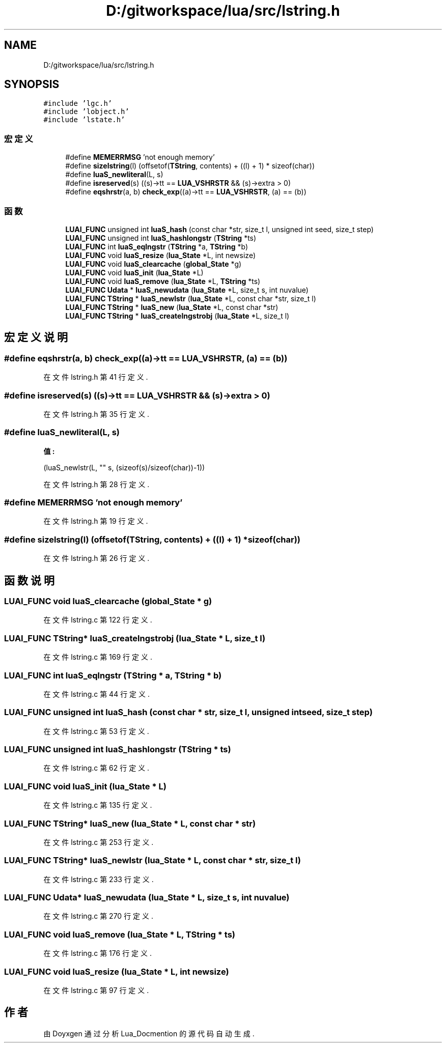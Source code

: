 .TH "D:/gitworkspace/lua/src/lstring.h" 3 "2020年 九月 8日 星期二" "Lua_Docmention" \" -*- nroff -*-
.ad l
.nh
.SH NAME
D:/gitworkspace/lua/src/lstring.h
.SH SYNOPSIS
.br
.PP
\fC#include 'lgc\&.h'\fP
.br
\fC#include 'lobject\&.h'\fP
.br
\fC#include 'lstate\&.h'\fP
.br

.SS "宏定义"

.in +1c
.ti -1c
.RI "#define \fBMEMERRMSG\fP   'not enough memory'"
.br
.ti -1c
.RI "#define \fBsizelstring\fP(l)   (offsetof(\fBTString\fP, contents) + ((l) + 1) * sizeof(char))"
.br
.ti -1c
.RI "#define \fBluaS_newliteral\fP(L,  s)"
.br
.ti -1c
.RI "#define \fBisreserved\fP(s)   ((s)\->tt == \fBLUA_VSHRSTR\fP && (s)\->extra > 0)"
.br
.ti -1c
.RI "#define \fBeqshrstr\fP(a,  b)   \fBcheck_exp\fP((a)\->tt == \fBLUA_VSHRSTR\fP, (a) == (b))"
.br
.in -1c
.SS "函数"

.in +1c
.ti -1c
.RI "\fBLUAI_FUNC\fP unsigned int \fBluaS_hash\fP (const char *str, size_t l, unsigned int seed, size_t step)"
.br
.ti -1c
.RI "\fBLUAI_FUNC\fP unsigned int \fBluaS_hashlongstr\fP (\fBTString\fP *ts)"
.br
.ti -1c
.RI "\fBLUAI_FUNC\fP int \fBluaS_eqlngstr\fP (\fBTString\fP *a, \fBTString\fP *b)"
.br
.ti -1c
.RI "\fBLUAI_FUNC\fP void \fBluaS_resize\fP (\fBlua_State\fP *L, int newsize)"
.br
.ti -1c
.RI "\fBLUAI_FUNC\fP void \fBluaS_clearcache\fP (\fBglobal_State\fP *g)"
.br
.ti -1c
.RI "\fBLUAI_FUNC\fP void \fBluaS_init\fP (\fBlua_State\fP *L)"
.br
.ti -1c
.RI "\fBLUAI_FUNC\fP void \fBluaS_remove\fP (\fBlua_State\fP *L, \fBTString\fP *ts)"
.br
.ti -1c
.RI "\fBLUAI_FUNC\fP \fBUdata\fP * \fBluaS_newudata\fP (\fBlua_State\fP *L, size_t s, int nuvalue)"
.br
.ti -1c
.RI "\fBLUAI_FUNC\fP \fBTString\fP * \fBluaS_newlstr\fP (\fBlua_State\fP *L, const char *str, size_t l)"
.br
.ti -1c
.RI "\fBLUAI_FUNC\fP \fBTString\fP * \fBluaS_new\fP (\fBlua_State\fP *L, const char *str)"
.br
.ti -1c
.RI "\fBLUAI_FUNC\fP \fBTString\fP * \fBluaS_createlngstrobj\fP (\fBlua_State\fP *L, size_t l)"
.br
.in -1c
.SH "宏定义说明"
.PP 
.SS "#define eqshrstr(a, b)   \fBcheck_exp\fP((a)\->tt == \fBLUA_VSHRSTR\fP, (a) == (b))"

.PP
在文件 lstring\&.h 第 41 行定义\&.
.SS "#define isreserved(s)   ((s)\->tt == \fBLUA_VSHRSTR\fP && (s)\->extra > 0)"

.PP
在文件 lstring\&.h 第 35 行定义\&.
.SS "#define luaS_newliteral(L, s)"
\fB值:\fP
.PP
.nf
                                 (luaS_newlstr(L, "" s, \
                                 (sizeof(s)/sizeof(char))-1))
.fi
.PP
在文件 lstring\&.h 第 28 行定义\&.
.SS "#define MEMERRMSG   'not enough memory'"

.PP
在文件 lstring\&.h 第 19 行定义\&.
.SS "#define sizelstring(l)   (offsetof(\fBTString\fP, contents) + ((l) + 1) * sizeof(char))"

.PP
在文件 lstring\&.h 第 26 行定义\&.
.SH "函数说明"
.PP 
.SS "\fBLUAI_FUNC\fP void luaS_clearcache (\fBglobal_State\fP * g)"

.PP
在文件 lstring\&.c 第 122 行定义\&.
.SS "\fBLUAI_FUNC\fP \fBTString\fP* luaS_createlngstrobj (\fBlua_State\fP * L, size_t l)"

.PP
在文件 lstring\&.c 第 169 行定义\&.
.SS "\fBLUAI_FUNC\fP int luaS_eqlngstr (\fBTString\fP * a, \fBTString\fP * b)"

.PP
在文件 lstring\&.c 第 44 行定义\&.
.SS "\fBLUAI_FUNC\fP unsigned int luaS_hash (const char * str, size_t l, unsigned int seed, size_t step)"

.PP
在文件 lstring\&.c 第 53 行定义\&.
.SS "\fBLUAI_FUNC\fP unsigned int luaS_hashlongstr (\fBTString\fP * ts)"

.PP
在文件 lstring\&.c 第 62 行定义\&.
.SS "\fBLUAI_FUNC\fP void luaS_init (\fBlua_State\fP * L)"

.PP
在文件 lstring\&.c 第 135 行定义\&.
.SS "\fBLUAI_FUNC\fP \fBTString\fP* luaS_new (\fBlua_State\fP * L, const char * str)"

.PP
在文件 lstring\&.c 第 253 行定义\&.
.SS "\fBLUAI_FUNC\fP \fBTString\fP* luaS_newlstr (\fBlua_State\fP * L, const char * str, size_t l)"

.PP
在文件 lstring\&.c 第 233 行定义\&.
.SS "\fBLUAI_FUNC\fP \fBUdata\fP* luaS_newudata (\fBlua_State\fP * L, size_t s, int nuvalue)"

.PP
在文件 lstring\&.c 第 270 行定义\&.
.SS "\fBLUAI_FUNC\fP void luaS_remove (\fBlua_State\fP * L, \fBTString\fP * ts)"

.PP
在文件 lstring\&.c 第 176 行定义\&.
.SS "\fBLUAI_FUNC\fP void luaS_resize (\fBlua_State\fP * L, int newsize)"

.PP
在文件 lstring\&.c 第 97 行定义\&.
.SH "作者"
.PP 
由 Doyxgen 通过分析 Lua_Docmention 的 源代码自动生成\&.
